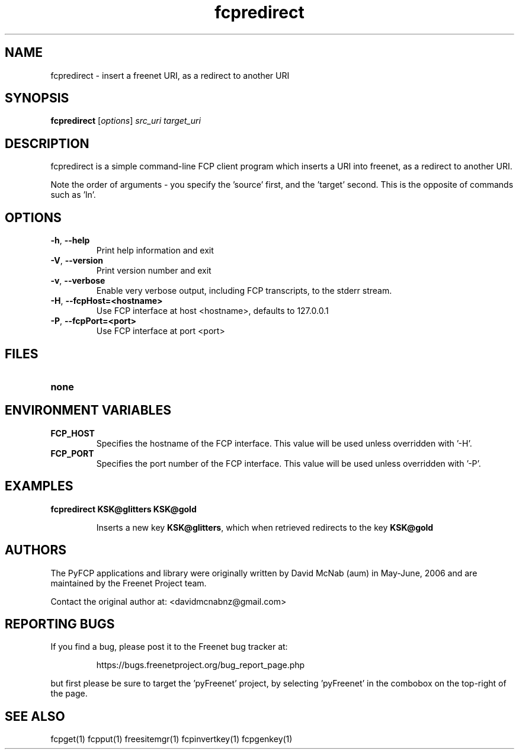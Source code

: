 .TH "fcpredirect" "1" "0.2.1" "aum" "pyfcp - Freenet FCP tools"
.SH "NAME"
.LP 
fcpredirect \- insert a freenet URI, as a redirect to another URI

.SH "SYNOPSIS"
.LP 
\fBfcpredirect\fP [\fIoptions\fP] \fIsrc_uri\fR \fItarget_uri\fR

.SH "DESCRIPTION"
.LP 
fcpredirect is a simple command\-line FCP client program which inserts
a URI into freenet, as a redirect to another URI.

Note the order of arguments \- you specify the 'source' first, and
the 'target' second. This is the opposite of commands
such as 'ln'.

.SH "OPTIONS"
.LP 
.TP 
\fB\-h\fR, \fB\-\-help\fR
Print help information and exit
.TP 
\fB\-V\fR, \fB\-\-version\fR
Print version number and exit
.TP 
\fB\-v\fR, \fB\-\-verbose\fR
Enable very verbose output, including FCP transcripts,
to the stderr stream.
.TP 
\fB\-H\fR, \fB\-\-fcpHost=<hostname>\fR
Use FCP interface at host <hostname>,
defaults to 127.0.0.1
.TP 
\fB\-P\fR, \fB\-\-fcpPort=<port>\fR
Use FCP interface at port <port>
.LP 

.SH "FILES"
.TP 
\fBnone\fP
.SH "ENVIRONMENT VARIABLES"
.LP 
.TP 
\fBFCP_HOST\fP
Specifies the hostname of the FCP interface. This value
will be used unless overridden with '\-H'.
.TP 
\fBFCP_PORT\fP
Specifies the port number of the FCP interface. This value
will be used unless overridden with '\-P'.

.LP 

.SH "EXAMPLES"
.TP 
\fBfcpredirect KSK@glitters KSK@gold\fR

Inserts a new key \fBKSK@glitters\fR, which when retrieved redirects
to the key \fBKSK@gold\fR

.LP 
.SH "AUTHORS"
.LP
The PyFCP applications and library were originally written
by David McNab (aum) in May-June, 2006 and are maintained
by the Freenet Project team.
.LP
Contact the original author at: <davidmcnabnz@gmail.com>
.SH "REPORTING BUGS"
.LP
If you find a bug, please post it to the Freenet bug tracker at:
.RS
.LP    
https://bugs.freenetproject.org/bug_report_page.php
.RE
.LP
but first please be sure to target the 'pyFreenet' project, by
selecting 'pyFreenet' in the combobox on the top-right of the page.
.SH "SEE ALSO"
.LP 
fcpget(1) fcpput(1) freesitemgr(1) fcpinvertkey(1) fcpgenkey(1)


